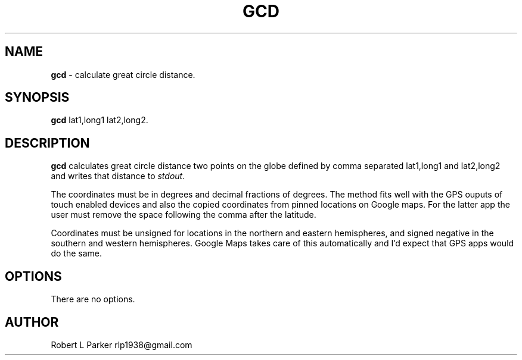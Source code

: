 .TH "GCD" 1 "2015-08-19" "Linux Command"


.SH NAME

.P
\fBgcd\fR \- calculate great circle distance.

.SH SYNOPSIS

.P
\fBgcd\fR  lat1,long1 lat2,long2.

.SH DESCRIPTION

.P
\fBgcd\fR calculates great circle distance two points on the globe
defined by comma separated lat1,long1 and lat2,long2 and writes
that distance to \fIstdout\fR.

.P
The coordinates must be in degrees and decimal fractions of degrees.
The method fits well with the GPS ouputs of touch enabled devices and
also the copied coordinates from pinned locations on Google maps. For the
latter app the user must remove the space following the comma after
the latitude.

.P
Coordinates must be unsigned for locations in the northern and eastern
hemispheres, and signed negative in the southern and western hemispheres.
Google Maps takes care of this automatically and I'd expect that GPS
apps would do the same.

.SH OPTIONS

.P
There are no options.

.SH AUTHOR

.P
Robert L Parker rlp1938@gmail.com

.\" man code generated by txt2tags 2.6 (http://txt2tags.org)
.\" cmdline: txt2tags -t man gcd.t2t
